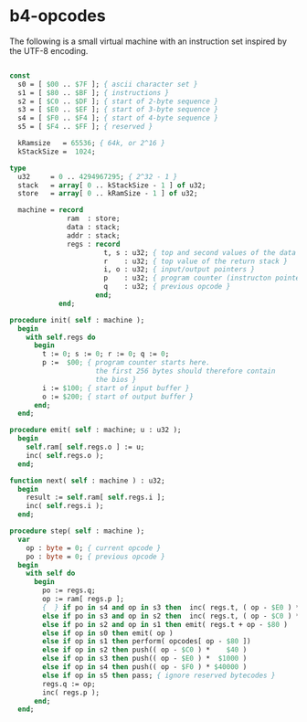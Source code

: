 * b4-opcodes

The following is a small virtual machine with an instruction set inspired by the UTF-8 encoding.

#+begin_src pascal
  
  const
    s0 = [ $00 .. $7F ]; { ascii character set }
    s1 = [ $80 .. $BF ]; { instructions }
    s2 = [ $C0 .. $DF ]; { start of 2-byte sequence }
    s3 = [ $E0 .. $EF ]; { start of 3-byte sequence }
    s4 = [ $F0 .. $F4 ]; { start of 4-byte sequence }
    s5 = [ $F4 .. $FF ]; { reserved }
  
    kRamsize   = 65536; { 64k, or 2^16 }
    kStackSize =  1024;
  
  type
    u32     = 0 .. 4294967295; { 2^32 - 1 }
    stack   = array[ 0 .. kStackSize - 1 ] of u32;
    store   = array[ 0 .. kRamSize - 1 ] of u32;
            
    machine = record
                ram  : store;
                data : stack;
                addr : stack;
                regs : record
                         t, s : u32; { top and second values of the data stack }
                         r    : u32; { top value of the return stack }
                         i, o : u32; { input/output pointers }
                         p    : u32; { program counter (instructon pointer) }
                         q    : u32; { previous opcode }
                       end;
              end;
  
  procedure init( self : machine );
    begin
      with self.regs do
        begin
          t := 0; s := 0; r := 0; q := 0;
          p :=  $00; { program counter starts here. 
                       the first 256 bytes should therefore contain 
                       the bios }
          i := $100; { start of input buffer }
          o := $200; { start of output buffer }
        end;
    end;
  
  procedure emit( self : machine; u : u32 );
    begin
      self.ram[ self.regs.o ] := u;
      inc( self.regs.o );
    end;
  
  function next( self : machine ) : u32;
    begin
      result := self.ram[ self.regs.i ];
      inc( self.regs.i );
    end;
  
  procedure step( self : machine );
    var
      op : byte = 0; { current opcode }
      po : byte = 0; { previous opcode }
    begin
      with self do
        begin
          po := regs.q;
          op := ram[ regs.p ];
          {  } if po in s4 and op in s3 then  inc( regs.t, ( op - $E0 ) * $1000 )
          else if po in s3 and op in s2 then  inc( regs.t, ( op - $C0 ) *   $40 )
          else if po in s2 and op in s1 then emit( regs.t + op - $80 )
          else if op in s0 then emit( op )
          else if op in s1 then perform( opcodes[ op - $80 ])
          else if op in s2 then push(( op - $C0 ) *    $40 )
          else if op in s3 then push(( op - $E0 ) *  $1000 )
          else if op in s4 then push(( op - $F0 ) * $40000 )
          else if op in s5 then pass; { ignore reserved bytecodes }
          regs.q := op;
          inc( regs.p );
        end;
    end;
#+end_src
